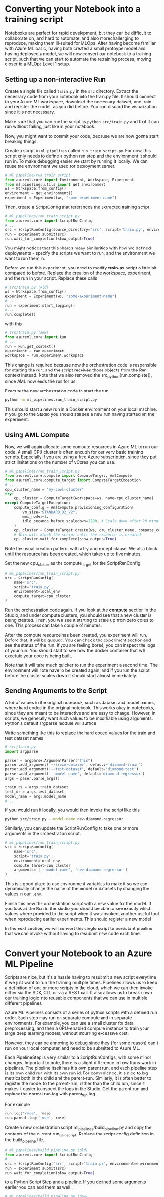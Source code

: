 * Converting your Notebook into a training script
Notebooks are perfect for rapid development, but they can be difficult to collaborate on, and hard to automate, and also morechallenging to reproduce, making them ill-suited for MLOps. After having become familiar with Azure ML basic, having both created a small protoype model and having deployed a model, we will now convert our notebook to a training script, such that we can start to automate the retraining process, moving closer to a MLOps Level 1 setup.

** Setting up a non-interactive Run
Create a single file called ~train.py~ in the ~src~ directory. Extract the necessary code from your notebook into the train.py file. It should connect to your Azure ML workspace, download the necessary dataset, and train and register the model, as you did before. You can discard the visualization since it is not necessary.

Make sure that you can run the script as src_bash{python src/train.py}
and that it can run without failing, just like in your notebook.

Now, you might want to commit your code, because we are now gonna start breaking things.

Create a script in ~ml_pipelines~ called ~run_train_script.py~. For now, this script only needs to define a python run step and the environment it should run in. To make debugging easier we start by running it locally. We can reuse the environment we used for deployment earlier.

#+begin_src python
# ml_pipeline/run_train_script
from azureml.core import Environment, Workspace, Experiment
from ml_pipelines.utils import get_environment
ws = Workspace.from_config()
environment = get_environment()
experiment = Experiment(ws, "some-experiment-name")
#+end_src

Then, create a ScriptConfig that references the extracted training script
#+begin_src python
# ml_pipelines/run_train_script.py
from azureml.core import ScriptRunConfig
# ...
src = ScriptRunConfig(source_directory='src', script='train.py', environment=environment)
run = experiment.submit(src)
run.wait_for_completion(show_output=True)
#+end_src
You might notices that this shares many similarities with how we defined deployments - specify the scripts we want to run, and the environment we want to run them in.

Before we run this experiment, you need to modify *train.py* script a little bit compared to before. Replace the creation of the workspace, experiment, and the run in your script. Replace these calls
#+begin_src python
# src/train.py (old)
ws = Workspace.from_config()
experiment = Experiment(ws, "some-experiment-name")
# ...
run = experiment.start_logging()
#...
run.complete()
#+end_src

with this

#+begin_src python
# src/train.py (new)
from azureml.core import Run
# ...
run = Run.get_context()
experiment = run.experiment
workspace = run.experiment.workspace
#+end_src

This change is required because now the orchestration code is responsible for starting the run, and the script receives those objects from the Run context instead. Note that we also removed the src_python{run.complete(), since AML now ends the run for us.

Execute the new orchestration code to start the run.
#+begin_src bash
python -m ml_pipelines.run_train_script.py
#+end_src
This should start a new run in a Docker environment on your local machine. If you go to the Studio you should still see a new run having started on the experiment.

** Using AML Compute
Now, we will again allocate some compute resources in Azure ML to run our code. A small CPU cluster is often enough for our very basic training scripts. Especially if you are using a free Azure subscription, since they put strict limitations on the number of vCores you can use.

#+begin_src python
# ml_pipelines/run_train_script.py
from azureml.core.compute import ComputeTarget, AmlCompute
from azureml.core.compute_target import ComputeTargetException
# ...
cpu_cluster_name = "my-cool-cluster"
try:
    cpu_cluster = ComputeTarget(workspace=ws, name=cpu_cluster_name)
except ComputeTargetException:
    compute_config = AmlCompute.provisioning_configuration(
        vm_size="STANDARD_D2_V2",
        max_nodes=1,
        idle_seconds_before_scaledown=1200, # Scale down after 20 minutes
    )
    cpu_cluster = ComputeTarget.create(ws, cpu_cluster_name, compute_config)
    # This will block the script until the resource is created
    cpu_cluster.wait_for_complete(show_output=True)
#+end_src

Note the usual creation pattern, with a try and except clause. We also block until the resource has been created, which takes up to five minutes.

Set the new cpu_cluster as the compute_target for the ScriptRunConfig
#+begin_src python
# ml_pipelines/run_train_script.py
src = ScriptRunConfig(
    name='src',
    script='train.py',
    environment=local_env,
    compute_target=cpu_cluster
)
#+end_src

Run the orchestration code again. If you look at the *compute* section in the Studio, and under compute clusters, you should see that a new cluster is being created. Then, you will see it starting to scale up from zero cores to one. This process can take a couple of minutes.

After the compute resource has been created, you experiment will run. Before that, it will be queued. You can check the experiment section and see the status of the run. If you are feeling bored, you can inspect the logs of your run. You should start to see how the docker container that will exectute your code is being built.

Note that it will take much quicker to run the experiment a second time. The environment will note have to be created again, and if you run the script before the cluster scales down it should start almost immediately.


** Sending Arguments to the Script
A lot of values in the original notebook, such as dataset and model names, where hard coded in the original notebook. This works okay in notebooks, since they are meant to be interactive and are easy to change. However, in scripts, we generally want such values to be modifiable using arguments. Python's default argparse module will suffice

Write something like this to replace the hard coded values for the train and test dataset names
#+begin_src python
# scr/train.py
import argparse

parser = argparse.ArgumentParser("This")
parser.add_argument('--train-dataset', default='diamond-train')
parser.add_argument('--test-dataset', default='diamond-test')
parser.add_argument('--model-name', default='diamond-regressor')
args = paser.parse_args()

train_ds = args.train_dataset
test_ds = args.test_dataset
model_name = args.model_name
# ...
#+end_src

#+RESULTS:

If you would run it locally, you would then invoke the script like this
#+begin_src bash
python src/train.py --model-name new-diamond-regressor
#+end_src

Similarly, you can update the ScriptRunConfig to take one or more arguments in the orchestration script.

#+begin_src python
# ml_pipelines/run_train_script.py
src = ScriptRunConfig(
    name='src',
    script='train.py',
    environment=local_env,
    compute_target=cpu_cluster
    arguments= ['--model-name', 'new-diamond-regressor']
)
#+end_src
This is a good place to use environment variables to make it so we can dynamically change the name of the model or datasets by changing the values in our ~.env~.

Finish this new the orchestration script with a new value for the model. If you look at the Run in the studio you should be able to see exactly which values where provided to the script when it was invoked, another useful tool when reproducing earlier experiments. This should register a new model

In the next section, we will convert this single script to persistant pipeline that we can invoke without having to resubmit new code each time.

* Convert your Notebook to an Azure ML Pipeline
Scripts are nice, but it's a hassle having to resubmit a new script everytime if we just want to run the training multiple times.  Pipelines allows us to keep a definition of one or more scripts in the cloud, which we can then invoke either via the SDK, CLI, or via a REST call. It also allows us to break down our training logic into reusable components that we can use in multiple different pipelines.

Azure ML Pipelines consists of a series of python scripts with a defined run order. Each step may run on separate compute and in separate environments. For example, you can use a small cluster for data preprocessing, and then a GPU-enabled compute instance to train your large deep learning models, without incurring excessive cost.

However, they can be annoying to debug since they (for some reason) can't run on your local computer, and need to be submitted to Azure ML.

Each PipelineStep is very similar to a ScriptRunConfigs, with some minor changes. Important to note, there is a slight difference in how Runs work in pipelines. The pipeline itself has it's own parent run, and each pipeline step is its own child run with its own run id. For convenience, it is nice to log metrics both in the child and the parent-run. Similarly, it is often better to register the model to the parent-run, rather than the child run, since it makes it easier to inspect the logs in the Studio. Get the parent run and replace the normal run.log with parent_run.log

For example
#+begin_src python
run.log('rmse', rmse)
run.parent.log('rmse', rmse)
#+end_src

Create a new orchestration script ml_pipelines/build_pipeline.py and copy the contents of the current run_train_script. Replace the script config definition in the build_pipeline file.
#+begin_src python
# ml_pipelines/build_pipeline.py (old)
from azureml.core import ScriptRunConfig
# ...
src = ScriptRunConfig('src', script='train.py', environment=environment)
run = experiment.submit(src)
run.wait_for_completion(show_output=True)
#+end_src

to a Python Script Step and a pipeline. If you defined some arguments earlier you can add them as well.
#+begin_src python
# ml_pipelines/build_pipeline.py (new)
run_config = RunConfiguration()
# Remember to set our favorite environment
run_config.environment = environment

train_step = PythonScriptStep(
    name="training_step",
    script_name="train.py",
    source_directory="src",
    compute_target=cpu_cluster,
    runconfig=run_config,
    allow_reuse=False,
    # arguments = [...]
)

pipeline = Pipeline(
    workspace=workspace, steps=[train_step], description="Model Training and Deployment"
)
pipeline.validate() # Make sure the pipeline is functioning

pipeline_name = <some-good-pipeline-name>
published_pipeline = pipeline.publish(pipeline_name)
print(published_pipeline.id)
#+end_src

#+begin_src python
python -m ml_pipelines.build_pipeline.py
#+end_src

Take note of the pipeline id which was printed, since it is needed to identify the pipeline in your workspace (you can also look in the Studio under the Pipeline page and see if a new pipeline was registered).

The pipeline object now exists as a callable object your workspace and can easily be executed whenever we see fit, regardless if the code change or not. We can then create a new orchestration script ~ml_pipelines/run_pipeline.py~ that will pipeline invoke the pipeline

#+begin_src python
# ml_pipelines/run_pipeline.py
from azureml.core import Experiment
from azureml.pipeline.core import PublishedPipeline

workspace = Workspace.from_config()
pipeline = PublishedPipeline.get(workspace, id=<pipeline-id>)
experiment = Experiment(workspace, <name-of-your-experiment>)
run = experiment.submit(pipeline)
status = run.wait_for_completion(show_output=True)
print(status) # Should say finished
#+end_src

Tips: If you just want to run the latest version of a pipeline and you lost the id you can just get the list of all pipeline and filter by name, and then select the first in that list.

#+begin_src python
pipelines = PublishedPipeline.list(workspace)
piplines = [p for p in pipelines where p.name == "<name-of-your-pipeline>"]
pipeline = pipelines[0]
#+end_src

* Pipeline Parameter
One problem with our current pipeline is that we have no means to change how we invoke it. Everytime we call it will just run the same set of steps, producing the same results (except if we uplaod a new version of the dataset). But what if we wanted to change the name of the model we produce, or download a different dataset. How could we do that without having to submit a new pipeline, which was the whole point of using pipelines in the first place.

Fortunently, pipelines have a utility called PipelineParameters, which is a way to dynamically change the arguments given the different script when invoked. And a PipelineStep takes a PipelineParameter as input, the parameter becomes part of the Pipeline Defintion, and can be set when the pipeline is invoked.

Say that you have a script that take a parameter named ~arg~
#+begin_src python
parser = argparse.ArgumentParser()
parser.add_argument('--arg', default=None)
args = parser.parse_args()
print(args.arg)
#...
#+end_src

A parameter is defined like this
#+begin_src  python
parameter = PipelineParameter('my-arg', default_value=1)
step = PythonScriptStep(name="step", script_name="step.py", arguments=['--arg', parameter], ...)

pipeline = Pipeline(ws, steps=[step])
pipeline.validate()
published_pipeline = pipeline.publish('my-pipeline')#+end_src
#+end_src

You can then change the PipelineParameter value like this
#+begin_src python
run = experiment.submit(published_pipeline, pipeline_parameters={'my-arg': 2})
status = run.wait_for_completion(show_output=True)
#+end_src
Or by using REST
#+begin_src python
import requests
response = requests.post(
    published_pipeline1.endpoint,
    json={"ExperimentName": "some-experiment",
        "ParameterAssignments": {"my-arg": 2}}
)
#+end_src

As a final excerice, modify you pipeline_build script to add pipeline arguments that can change the name of the model. Then, modify the run_pipeline script to take the model name as an optional parameter, which it then provides as a pipeline parameter when invoking the pipeline. This might seem quite basic, but it will be useful in the next day of the workshop, when we want to configure the pipeline to run certain checks given certain conditions.


* Optional Section
If you have come this far and still have some time left to kill, you can dive deeper into some more advanced pipeline topics

** Pipeline Endpoint
Having to keep track pipeline IDs quickly becomes annoying. Named Pipeline Endpoints offer a consistent endpoint that you can use to invoke your latest pipeline. You set your latest pipeline as the endpoint's default and simply call the endpoint as you would any other pipeline. You can then change the default pipeline of the endpoint whenever you build a new pipeline, and still invoke it the same way.

You can create/update a pipeline endpoint using a simple script, like this
#+begin_src python
# ml_pipelines/set_endpoint.py
import argparse
from azureml.pipeline.core import PublishedPipeline, PipelineEndpoint
from azureml.core import Workspace
from ml_pipelines.utils import EnvironmentVariables

ws = Workspace.from_config()
env_vars = EnvironmentVariables()

parser = argparse.ArgumentParser()
parser.add_argument("--pipeline-id", required=True, help="Published Pipeline to invoke")
arguments = parser.parse_args()

published_pipeline = PublishedPipeline.get(ws, id=arguments.pipeline_id)
try:
    pipeline_endpoint = PipelineEndpoint.get(ws, name=env_vars.pipeline_endpoint_name)
    pipeline_endpoint.add_default(published_pipeline)
except Exception:
    pipeline_endpoint = PipelineEndpoint.publish(
        workspace=ws,
        name=env_vars.pipeline_endpoint_name,
        pipeline=published_pipeline,
        description="Pipeline Endpoint for Departure Prediction",
    )
#+end_src

then you change your run script to use the endpoint instead of the pipeline
#+begin_src python
from azureml.pipeline.core import  PipelineEndpoint
# ..
published_pipeline = PipelineEndpoint.get(ws, name=env_vars.pipeline_endpoint_name)
experiment = Experiment(ws, env_vars.experiment_name)
run = experiment.submit(published_pipeline, pipeline_parameters=pipeline_parameters)
status = run.wait_for_completion(show_output=True)
print(status)
#+end_src

** More Advanced Pipelines
The current pipeline is embarrassingly simple, merely consisting of a single step. As our project matures, we should start to break up the training script into smaller sub-scripts, such that they can be reused in other pipelines or by other members of the project. Maybe one script to check if we have new data to train on, one script to clean the data, and so forth.

If you want an example of how your can create more (read overly) complex pipelines with different steps, you can look at the ~complex_pipeline~ in the example repo. You find the script definitions [[https://github.com/lukas-lundmark/mlops-example/tree/main/src/complex_pipeline][here]], and the various orchestration scripts [[https://github.com/lukas-lundmark/mlops-example/tree/main/ml_pipelines/complex_pipeline][here]].
